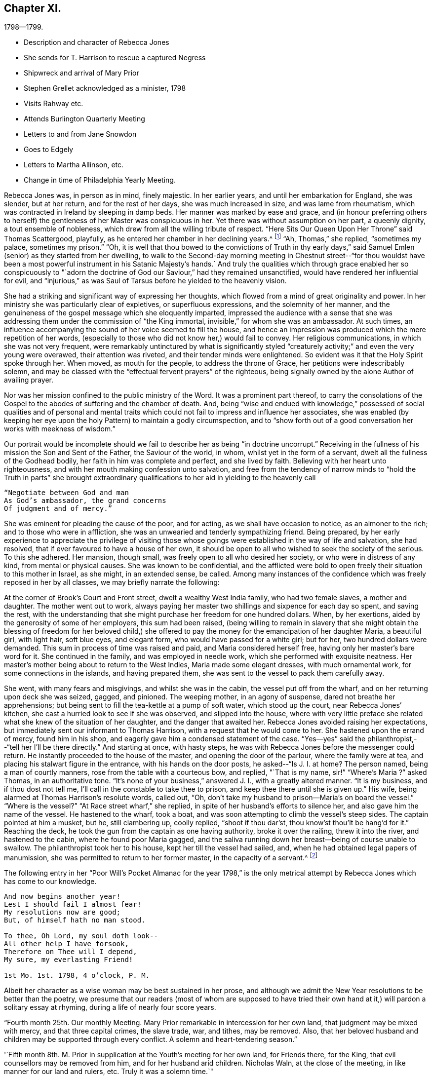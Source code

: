 == Chapter XI.

[.chapter-subtitle--blurb]
1798--1799.

[.chapter-synopsis]
* Description and character of Rebecca Jones
* She sends for T. Harrison to rescue a captured Negress
* Shipwreck and arrival of Mary Prior
* Stephen Grellet acknowledged as a minister, 1798
* Visits Rahway etc.
* Attends Burlington Quarterly Meeting
* Letters to and from Jane Snowdon
* Goes to Edgely
* Letters to Martha Allinson, etc.
* Change in time of Philadelphia Yearly Meeting.

Rebecca Jones was, in person as in mind, finely majestic.
In her earlier years, and until her embarkation for England, she was slender,
but at her return, and for the rest of her days, she was much increased in size,
and was lame from rheumatism, which was contracted in Ireland by sleeping in damp beds.
Her manner was marked by ease and grace,
and (in honour preferring others to herself) the
gentleness of her Master was conspicuous in her.
Yet there was without assumption on her part, a queenly dignity,
a tout ensemble of nobleness, which drew from all the willing tribute of respect.
"`Here Sits Our Queen Upon Her Throne`" said Thomas Scattergood, playfully,
as he entered her chamber in her declining years.^
footnote:[This visit of Thomas Scattergood was during the week of Yearly Meeting in 1814,
and the last time he was out of his own house.]
"`Ah, Thomas,`" she replied, "`sometimes my palace, sometimes my prison.`"
"`Oh,
it is well that thou bowed to the convictions of Truth in thy early
days,`" said Samuel Emlen (senior) as they started from her dwelling,
to walk to the Second-day morning meeting in Chestnut street--"`for thou
wouldst have been a most powerful instrument in his Satanic Majesty`'s hands.`
And truly the qualities which through grace enabled her so conspicuously to "`adorn
the doctrine of God our Saviour,`" had they remained unsanctified,
would have rendered her influential for evil,
and "`injurious,`" as was Saul of Tarsus before he yielded to the heavenly vision.

She had a striking and significant way of expressing her thoughts,
which flowed from a mind of great originality and power.
In her ministry she was particularly clear of expletives, or superfluous expressions,
and the solemnity of her manner,
and the genuineness of the gospel message which she eloquently imparted,
impressed the audience with a sense that she was addressing
them under the commission of "`the King immortal,
invisible,`" for whom she was an ambassador.
At such times, an influence accompanying the sound of her voice seemed to fill the house,
and hence an impression was produced which the mere repetition of her words,
(especially to those who did not know her,) would fail to convey.
Her religious communications, in which she was not very frequent,
were remarkably untinctured by what is significantly styled "`creaturely
activity;`" and even the very young were overawed,
their attention was riveted, and their tender minds were enlightened.
So evident was it that the Holy Spirit spoke through her.
When moved, as mouth for the people, to address the throne of Grace,
her petitions were indescribably solemn,
and may be classed with the "`effectual fervent prayers`" of the righteous,
being signally owned by the alone Author of availing prayer.

Nor was her mission confined to the public ministry of the Word.
It was a prominent part thereof,
to carry the consolations of the Gospel to the
abodes of suffering and the chamber of death.
And, being "`wise and endued with knowledge,`" possessed of social
qualities and of personal and mental traits which could not
fail to impress and influence her associates,
she was enabled (by keeping her eye upon the holy
Pattern) to maintain a godly circumspection,
and to "`show forth out of a good conversation her works with meekness of wisdom.`"

Our portrait would be incomplete should we fail to
describe her as being "`in doctrine uncorrupt.`"
Receiving in the fullness of his mission the Son and Sent of the Father,
the Saviour of the world, in whom, whilst yet in the form of a servant,
dwelt all the fullness of the Godhead bodily, her faith in him was complete and perfect,
and she lived by faith.
Believing with her heart unto righteousness,
and with her mouth making confession unto salvation,
and free from the tendency of narrow minds to "`hold the Truth in parts`" she
brought extraordinary qualifications to her aid in yielding to the heavenly call

[verse]
____
"`Negotiate between God and man
As God`'s ambassador, the grand concerns
Of judgment and of mercy.`"
____

She was eminent for pleading the cause of the poor, and for acting,
as we shall have occasion to notice, as an almoner to the rich;
and to those who were in affliction,
she was an unwearied and tenderly sympathizing friend.
Being prepared,
by her early experience to appreciate the privilege of visiting those
whose goings were established in the way of life and salvation,
she had resolved, that if ever favoured to have a house of her own,
it should be open to all who wished to seek the society of the serious.
To this she adhered.
Her mansion, though small, was freely open to all who desired her society,
or who were in distress of any kind, from mental or physical causes.
She was known to be confidential,
and the afflicted were bold to open freely their situation to this mother in Israel,
as she might, in an extended sense, be called.
Among many instances of the confidence which was freely reposed in her by all classes,
we may briefly narrate the following:

At the corner of Brook`'s Court and Front street, dwelt a wealthy West India family,
who had two female slaves, a mother and daughter.
The mother went out to work,
always paying her master two shillings and sixpence for each day so spent,
and saving the rest,
with the understanding that she might purchase her freedom for one hundred dollars.
When, by her exertions, aided by the generosity of some of her employers,
this sum had been raised,
(being willing to remain in slavery that she might obtain the
blessing of freedom for her beloved child,) she offered to pay
the money for the emancipation of her daughter Maria,
a beautiful girl, with light hair, soft blue eyes, and elegant form,
who would have passed for a white girl; but for her, two hundred dollars were demanded.
This sum in process of time was raised and paid, and Maria considered herself free,
having only her master`'s bare word for it.
She continued in the family, and was employed in needle work,
which she performed with exquisite neatness.
Her master`'s mother being about to return to the West Indies,
Maria made some elegant dresses, with much ornamental work,
for some connections in the islands, and having prepared them,
she was sent to the vessel to pack them carefully away.

She went, with many fears and misgivings, and whilst she was in the cabin,
the vessel put off from the wharf, and on her returning upon deck she was seized, gagged,
and pinioned.
The weeping mother, in an agony of suspense, dared not breathe her apprehensions;
but being sent to fill the tea-kettle at a pump of soft water, which stood up the court,
near Rebecca Jones`' kitchen, she cast a hurried look to see if she was observed,
and slipped into the house,
where with very little preface she related what
she knew of the situation of her daughter,
and the danger that awaited her.
Rebecca Jones avoided raising her expectations,
but immediately sent our informant to Thomas Harrison,
with a request that he would come to her.
She hastened upon the errand of mercy, found him in his shop,
and eagerly gave him a condensed statement of the case.
"`Yes--yes`" said the philanthropist,--"`tell her I`'ll be there directly.`"
And starting at once, with hasty steps,
he was with Rebecca Jones before the messenger could return.
He instantly proceeded to the house of the master, and opening the door of the parlour,
where the family were at tea, and placing his stalwart figure in the entrance,
with his hands on the door posts, he asked--"`Is J. I. at home?
The person named, being a man of courtly manners,
rose from the table with a courteous bow, and replied, "`That is my name,
sir!`" "`Where`'s Maria ?`" asked Thomas, in an authoritative tone.
"`It`'s none of your business,`" answered J. I., with a greatly altered manner.
"`It is my business, and if thou dost not tell me,
I`'ll call in the constable to take thee to prison,
and keep thee there until she is given up.`"
His wife, being alarmed at Thomas Harrison`'s resolute words, called out, "`Oh,
don`'t take my husband to prison--Maria`'s on board the vessel.`"
"`Where is the vessel?`"
"`At Race street wharf,`" she replied, in spite of her husband`'s efforts to silence her,
and also gave him the name of the vessel.
He hastened to the wharf, took a boat,
and was soon attempting to climb the vessel`'s steep sides.
The captain pointed at him a musket, but he, still clambering up, coolly replied,
"`shoot if thou dar`'st, thou know`'st thou`'lt be hang`'d for it.`"
Reaching the deck, he took the gun from the captain as one having authority,
broke it over the railing, threw it into the river, and hastened to the cabin,
where he found poor Maria gagged,
and the saliva running down her breast--being of course unable to swallow.
The philanthropist took her to his house, kept her till the vessel had sailed, and,
when he had obtained legal papers of manumission,
she was permitted to return to her former master, in the capacity of a servant.^
footnote:[Though Rebecca Jones sought the assistance of Thomas
Harrison as a well known advocate of the enslaved Africans,
and one better qualified than most men of that day to apply
such protection to them as the existing laws could afford,
there is no reason to apprehend that she would approve of the angry
display of authority manifested in the breaking of the gun.
However offensive the conduct of the Captain,
we cannot justify this hasty act.
{footnote-paragraph-split}
It may however be observed,
that if the circumstance occurred near the time to
which the course of the narrative has brought us,
the parties concerned in the attempt at the abduction of the girl,
were acting in direct violation of law.
By the act of 1780, sojourners coming into the State, for a temporary residence,
and bringing slaves with them, could not hold them longer than six months.
This would seem to have been the character of this West Indian master,
and of course Maria was, independently of the purchase, legally free.
If the master came into the Slate after 1780, with a view of a permanent residence,
his slaves became instantly entitled to immediate freedom.
And even if the girl was legally a slave, the attempt to carry her off in that manner,
subjected both master and captain, under the law of 1788,
to a penalty of two hundred dollars.
Thomas Harrison was fully acquainted with the laws which were
designed for the protection of the coloured race,
and was not slow to perceive the power which the
violation of those laws had put into his hands.
Hence the authority assumed at the house of the master, and on the deck of the vessel,
admits of an easy explanation.--Ed. Friends`' Review.]

The following entry in her "`Poor Will`'s Pocket Almanac for the year 1798,`" is the
only metrical attempt by Rebecca Jones which has come to our knowledge.

[verse]
____
And now begins another year!
Lest I should fail I almost fear!
My resolutions now are good;
But, of himself hath no man stood.

To thee, Oh Lord, my soul doth look--
All other help I have forsook,
Therefore on Thee will I depend,
My sure, my everlasting Friend!

1st Mo. 1st. 1798, 4 o`'clock, P. M.
____

Albeit her character as a wise woman may be best sustained in her prose,
and although we admit the New Year resolutions to be better than the poetry,
we presume that our readers (most of whom are supposed to have tried
their own hand at it,) will pardon a solitary essay at rhyming,
during a life of nearly four score years.

"`Fourth month 25th. Our monthly Meeting.
Mary Prior remarkable in intercession for her own land,
that judgment may be mixed with mercy, and that three capital crimes, the slave trade,
war, and tithes, may be removed.
Also, that her beloved husband and children may be supported through every conflict.
A solemn and heart-tendering season.`"

'`Fifth month 8th. M. Prior in supplication at the Youth`'s meeting for her own land,
for Friends there, for the King, that evil counsellors may be removed from him,
and for her husband arid children.
Nicholas Waln, at the close of the meeting, in like manner for our land and rulers, etc.
Truly it was a solemn time.`"

Rebecca Jones in another place notes the arrival of Mary Prior,
on the 14th of Third month, after a passage of thirteen weeks,
having been shipwrecked and taken in by Capt.
Macey.

The ship in which she embarked was a leaky, unseaworthy craft, with a drunken captain.
Mary Prior being the only female on board, a young nobleman,
who to this time had been irreligious and dissipated,
attached himself to her with the tenderness of a son,
and the effect of her religious labours for the
conversion of his soul soon became apparent.
Very early in the voyage a steady use of the pumps was found to be necessary,
to which work our friend stimulated the oft-times discouraged sailors.
When at length it was found that, with all (heir labours, the water gained upon them,
and the vessel continued gradually to sink, the hands seemed determined,
in utter despair, to relinquish their efforts.
The young man told M. P. that they two should sink together,
and that his only hope was in clinging to her.
She urged the men to continue their pumping for two
hours longer,--and during this interval a sail was seen.
A distress signal was fired, and when they saw the vessel bearing toward them,
they continued to fire guns in rapid succession.

The captain and sailors seemed impressed with the idea that
the presence of our friend had been the safety of them all,
and that while she remained on board they would not sink:
and when the first boat was ready for transferring them to their new floating habitation,
the captain would not allow her to enter it,
insisting that she should remain on board till the last person had left, saying:
"`The ship won`'t sink while she`'s on board.`"
The young man already referred to, took her into his arms, and sprang into the boat.
She saved nothing but what was about her person,
except a parcel which Thomas Scattergood had entrusted to her care for his wife.
Her certificates were in her pocket.

Capt.
Macey`'s vessel was well loaded with oil and codfish,
barely sufficient space being retained for the accommodation of the crew.
With such an addition, the room was insufficient,
and they were obliged to submit to great inconvenience, lying on the cod fish,
and wherever any space could be found.
Every person on board was necessarily placed at once upon short allowance.
This state of things continued for some weeks,
and at length they arrived at Philadelphia, landing at the wharf of Jonathan Willis, who,
having heard of the approach of a vessel consigned to him, went to meet it, and noticed,
as it neared the wharf, a plainly dressed woman on the deck.
Being led ashore, as soon as she set her foot on the wharf she knelt,
and at once the whole crew, by whom she was beloved and venerated,
reverently uncovered their heads.
A stranger, thinking that she had stumbled, took hold of her to raise her;
but the young nobleman repelling the attempt, said--"`Touch her not.`"
She uttered thanksgiving to their Divine Preserver.

James Pemberton had written to invite her to his house,
but Jonathan Willis took her home with him to tea.
Phebe Pemberton soon came in her carriage and took her to her appointed lodgings,
where her comfort was provided for with the greatest tenderness and delicacy.

Rebecca Jones, on being informed that evening of her arrival,
and the attendant circumstances, was greatly affected and overcome,
M+++.+++ Prior being her beloved friend; and she hastened to visit her early the next morning.

On the ensuing Fifth day, M. Prior attended Market Street Meeting.
The young nobleman, her fellow passenger, hearing that she had gone thither, followed her.
This was his first attendance at a Friend`'s Meeting.
She was led to elucidate impressively the parable of the Prodigal Son,
and her testimony being sealed upon his mind,
he supposed it to be designed by her especially for himself.
Visiting her in the afternoon, he wept much, and said,--"`Oh! why did you expose me so,
before so many persons--Why could you not have told me all this in private?`"
Of course he was satisfied upon a proper explanation.

Seventh month 16th,
1798.--In a letter to Martha Routh she says:

[.embedded-content-document.letter]
--

"`Thy being so
renewedly and quickly commissioned for service in the family,
is animating to me, a poor, feeble soldier.
May '`thy heart endure and thy hands be strong, whatever becomes of me,
who am at times in danger of casting away that shield which hath covered in many battles.
And yet there is occasion thankfully to rejoice in hope,
that if the dear youth who have of latter time been brought under the holy forming hand,
and have evinced on whose side they are,
if these keep steady in their love and zeal Godward,
that there will be a succession of standard bearers when our heads are laid low.
Of this number, I have a lively prospect concerning H. L. Fisher,^
footnote:[This friend, subsequently Hannah Logan Smith,
is freshly remembered by many of our readers.
Her husband James Smith (who was associated with Leonard Snowdon, Thomas Stewardson,
and Johns Hopkins as executors to Rebecca Jones`' last will,) was one who,
by his christian humility and unblemished integrity,
adorned the doctrine and confirmed the profession of Truth,
and is worthy to be held in remembrance.]
Sally Cresson, Stephen Grellett,
(he is recommended as a minister,) and some others in this city and county,
for the preservation of all whom I am tenderly solicitous.
We are in daily expectation of the return of William Savery and S. Harrison,
who have been absent six years.
The rest don`'t appear to be at liberty.
May the labour bestowed on your land be productive of
that increase of righteousness which,
doubtless, the great Lord of the harvest designs; but as for us,
I fear we are too much in Jeshurun`'s state.`"

--

Early in the Eighth month, 1798, Rebecca Jones and Bernice Chattin left the city,
and pausing at Frankford to visit Nicholas Waln, proceeded to Locust Grove,
the residence of R. Hartshorne.
Having attended Quarterly Meeting at this place,
where Rebecca Jones had much service with many young persons in private opportunities,
they went to the Quarterly meeting at Burlington, where Rebecca Jones notes,
"`I met a kind, open reception.`"

At Burlington she writes, Eighth month 26th, to Jane Snowdon--

[.embedded-content-document.letter]
--

"`The meeting this morning was very large--many of our fellow-citizens are here.
Indeed the town seems crowded, and more came up today.
By these we hear heavy tidings, that T. Paxson, S. Grellet, and others, are taken down,
so that my mind is clothed with sadness on account of those who remain in the city,
and the prayer of my mind is that my beloved friends may be supported
under this great and renewed trial of faith and patience.

"`Oh poor Philadelphia! is the mournful musing of my spirit, by day and by night.
May its mournful inhabitants be instructed by all with which we have met,
in this and former years, and turn to him who smileth,
so as availingly to experience our only place of defense to be the munition of rocks,
where bread may be given us, and our water be sure,
is the petition of your afflicted and affectionate friend and sister.`"

--

Returning to Rahway, she remained till near the time of the Yearly Meeting.
From this place she wrote, 9th mo.
11th, to Leonard Snowdon:

[.embedded-content-document.letter]
--

"`As I sat yesterday in Plainfield Meeting (about five miles from here) my mental
visit to the small exercised remnant in our poor city was sweetly refreshing--yea,
I seemed interwoven with them in sweet supplication to the Lord Almighty,
that he may be pleased, in his unmerited compassion,
to keep you all under his holy protecting wing
till the present sore calamity be overpast;
sustain you above the raging billows, guide you by his counsel,
and finally crown your conflicting minds with unshaken peace.
Perhaps I was brought near in remembrance to some of my dear friends at the same time.`"

--

[.embedded-content-document.letter]
--

[.letter-heading]
Jane Snowden to Rebecca Jones

[.signed-section-context-open]
Philadelphia, 9th month 28th, 1798.

[.salutation]
My dear friend,

I feel so much weakness and poverty that I scarcely
know how to take hold of my pen to salute thee by letter;
nevertheless,
I apprehend I feel at times a degree of that love by
which the disciples of Christ were distinguished;
and, under these impressions of endeared affection,
I thought I would attempt to offer a few lines for thy perusal;
though I know not what I shall say,
but hope my pen will speak the language of a heart which has
been of latter times often broken and contrited,
before Him who can preserve from the pestilence that walketh in darkness,
and from the destruction that wasteth at noon-day.
Was not my harp hung upon the willows,
I would endeavour to speak of his judgments and his mercies too.
This is truly a solemn time.
The Lord, the judge of the whole earth,
is speaking to the inhabitants of this place himself!
Oh, that we may learn righteousness by the things which we have suffered!
If the people should refuse his repeated visitations,
and continue to rebel against the Holy One of Israel,
who could marvel if another vial of the Lord`'s indignation
should be poured forth on the inhabitants of this land.
My soul shrinks at the prospect, and prays for a place of rest in the day of trouble.
When we began to be surprised with the terrors of this
awful visitation of sickness and mortality,
I most ardently desired to be at liberty to leave my habitation;
but such a thick cloud overshadowed, that I could see no way,
either to the right or to the left.
When in this situation,
I often secretly compared myself to a person in confinement under bars, locks, and bolts.
My bonds were too strong to be broken.
So thou seest, my endeared friend and mother, by what I have written,
and by what thou hast heard before, that I have been sick and in prison,
having nothing to boast of except my infirmities.
Notwithstanding I felt myself thus bound in a place of deep suffering,
it was far from me to harbor one uncharitable sentiment
in regard to those who left their dwellings;
so distant is such a thought from me, that, in some of the most sorrowful,
humiliating seasons which I have passed through,
I have been thankful in believing that many of my nearest and dearest friends were
permitted to flee from the sufferings which we experienced in our habitations.
I desire not to murmur, and I think I do not feel any disposition of that kind;
neither have we any cause to regret staying here for the Lord hath
hitherto dealt very bountifully by U8. Oh that we may be enabled
forever to keep our confidence in the Shepherd of Israel,
and in the day of trouble endeavour to take refuge under his Holy Wing,
and then all will be well.

[.signed-section-closing]
Believe me to be, as I am, thy truly affectionate friend,

[.signed-section-signature]
Jane Snowden.

--

[.embedded-content-document.letter]
--

[.letter-heading]
Rebecca Jones to Jane Snowdon.

[.signed-section-context-open]
Burlington, 10th month 4th, 1798.

[.salutation]
Dearly beloved Jane,

Thy precious letter of the 28th
ultimo would have been replied to before now,
but wishing to inform thee that I had got to Edgely, prevented an earlier answer.
However, this morning I seem disposed to acknowledge it from hence.
The favoured situation of thy mind appears almost enviable.
It is what I have been labouring for on my own account, and, according to my measure;
it seems that through the infinite condescension of the Shepherd of Israel,
I have in degree partaken of the like blessed experience; so that I can in truth say,
so far from assuming the seat of judgment respecting
those who have been bound to stay in our poor,
afflicted, and almost forsaken city,
my mind has been so fully yielded in sympathy with you, and other dear friends there,
that the frequent, yea the daily breathings of my sorrowful soul have been,
to the Father of mercies, that you might be surrounded by his all-protecting arm,
and upheld thereby in every renewed baptism, both of body and mind.
So that I rejoice in finding that notwithstanding many and
great have been the provings of your faith and patience,
the shout of a King is evidently in your camp!
May this continue to be thine and dear Leonard`'s experience, saith my soul.

Our several dear friends, who,
for the sake of supporting the precious testimony of truth
ventured their lives by going to the Yearly Meeting,
are also the objects of my near sympathy and tender solicitude.
Great must have been their conflict to become so resigned; and great also,
I have no doubt, will be their peace, whether in life or death.
We hear often of them who are in the disease.
As to myself I may say that I came from Locust Grove desirous of All-wise direction;
but when the time approached,
my soul became exceeding sorrowful,`' such a cloud of darkness
arose on the prospect that I was obliged to get into the quiet,
and pray to be preserved from tempting the Lord my God, and in the sequel,
as the meeting was adjourned, relief was afforded, and I said in my heart,
good is the word of the Lord, worthy to be trusted in and praised now and for ever!

After seventh day please direct to Edgely, where I hope to be in the course of next week,
there to wait until it shall please the Lord to open
the way for my return to my little habitation;
when this is mercifully granted, I trust, my dear friend,
we shall be enabled mutually to set up our "`Ebenezer`" under the renewed
sense of the all-sustaining power and goodness of the Lord Almighty,
to whom be thanksgiving and praise, now and for ever.
Amen.

Tell your dear children I love them, and think of them often.

I salute thee and dear Leonard in Gospel affection, and remain your tribulated sister,

[.signed-section-signature]
Rebecca Jones

--

As the Yearly Meeting drew near, being still undecided whether to attend it,
she again visited Burlington, making her home with her friend Martha Allinson.

For a day or two both Rebecca Jones and Martha Allinson were under great mental exercise,
desiring right direction whether they should at
this solemn crisis go to the annual assembly,
and not seeing clearly any light upon their movement in the matter;
but when at length Rebecca Jones proposed to go to Philadelphia,
the language distinctly presented, "`Who hath required this at thy hand?`"
She informed her hostess of her conclusion to remain,
and found that she had arrived at a similar decision.

From Burlington they were taken by James Logan and his nephew John Smith, 10th mo.
10th, to Edgely, there to remain during the violence of the epidemic.
Next day, being the Youth`'s meeting at Germantown, C. Howell notes,
"`Dear Rebecca had good service, dividing the Word with judgment,
and with the authority of Truth.`"
The ensuing first day, a large assembly being convened,
divers of whom were not of our Society,
Rebecca Jones was strengthened to speak in the
demonstration of the spirit and with power,
to the edifying of many;
beautifully inviting the youth into that strait and narrow but peaceful way,
in which she had for so many years experienced
the faithfulness of Him who had called her.

[.embedded-content-document.letter]
--

[.letter-heading]
Rebecca Jones to L. Snowdon.

[.signed-section-context-open]
Edgely Farm, 10th mo. 12th, 1798.

I wrote a few lines yesterday by Joseph,
and now proceed to fulfil a commission given me just as
I left Burlington by my kind hostess Martha Allinson,
who desired me when I should write to you to present her dear love,
and in like manner did our worthy friends Samuel Emlen and J. Hoskins.
The family of the latter are all in tolerable health,
except the young woman who had been nurse to S. Scattergood and family.
A letter had just reached Sarah from her dear Thomas,
who appeared to be low both in body and mind, and in bonds in the great Metropolis,
not seeing his way to return with dear William Savery,
yet calls himself "`a poor servant in waiting,`'`"--and "`desiring
that whether he may or not be permitted to see his dear mother,
wife, and children in mutability, the will of his blessed Master may be done.`"
I thought this seemed like his having some sense of what was to befall his family.

--

[.embedded-content-document.letter]
--

[.letter-heading]
Rebecca Jones to Martha Allinson.

[.signed-section-context-open]
Edgely Farm, 10th mo. 12th, 1798.

[.salutation]
Dear Martha,

I had not time by return of J. S. to give thee a line,
but am now seated to inform thee that I feel
quite satisfied in leaving Burlington when I did,
as the weather was more favourable then than it has been since,
and the Youth`'s meeting for Abington Quarter was held yesterday at Germantown,
which I attended.
It was a solemn time though held for the greater part in silence.
Dear H. L. Fisher had a few savoury expressions therein.
After it concluded, I found myself surrounded with divers of my friends,
(fellow citizens and others,) and I believe we were mutually
glad on seeing each other once more in mutability.
James Cresson, Mary England, Thos.
and Samuel Fisher and theirs, R. Buckbee, Rebecca Archer, etc., etc. were of the number,
and appeared well.
Tell our worthy friend Samuel Emlen that there has been much inquiry after his welfare,
and that if he sees his way to Germantown, I believe he will find an open door.
My love to him and his promising children.
And when thou seest dear John Smith give my love to him and his;
the opportunity I had with him in the ride down is pleasantly in remembrance,
and my desire is renewed on his account, that now having put his hand to the plough,
he may neither look nor draw back, but, in simple childlike obedience,
yield to that blessed hand, which will lead him about and instruct him, and,
oh consoling thought! "`keep as the apple of his eye`"
all his sincerely devoted children,
even when "`the blast of the terrible One may be as a storm against his wall.`"
My love is also to dear John and Ann Cox and theirs, A. Vaux and others in thy freedom,
particularly to Land A. Warder, John Hoskins, S. Scattergood, and all their family.
I cannot mention all that arise in view.
A large share of love and gratitude belongs to thee and thy precious flock,
whose best interest is dear to me.
Salute me to worthy Jane Siddons.
Accounts from our poor city are that though
there is an evident abatement of the disorder,
yet in the last few warm days more new cases have appeared:
but that our friends were all mending.
Tell dear Samuel Emlen that I have just received a letter from +++L______+++ +++R______+++,
who informs me that she has a letter from dear Martha Routh (5th mo.
1st, in London) saying "`the multitude, which is very large,
have been fed with food convenient.
It hath been pleasingly affecting to behold so great a number of young girls among them,
who have not only the marks of outward care,
but whose countenances betray them that they are
learning of Christ to be meek and lowly in heart.`"
She also mentions being at Tottenham on 1st day,
and gave an extraordinary account of Sarah Lynes.
Also a religious improvement in many of our young women,
and that there were at the Yearly Meeting,
lesser and greater Prophetesses one hundred and fifty.

I am not furnished with matter for a lengthy letter--hope I retain
the humbling sense of that mercy and kindness which I have so largely
shared from the bounteous hand of our heavenly Father,
and am renewedly desirous that through increasing watchfulness and holy fear,
I may be preserved from swerving from his law,
revealed in my poor soul with greater power, light and certainty,
than in any by-past season.
Wherefore my contrited spirit worships before him,
and humbly craves his blessed assistance,
to enable me and all his dependent children to hold out unto the end.
That so, if faithful unto death,
the crown of eternal life may become our portion for ever and ever.
I am,`' dear Martha, thy affectionate friend,

[.signed-section-signature]
Rebecca Jones

--

Martha Allinson, in a letter to Rebecca Jones, Eleventh month, 3rd, 1798, says:

[.embedded-content-document.letter]
--

"`Dear Samuel Emlen has been in to see us this morning,
and on hearing thy message of love says,
"`tell her the name of Rebecca Jones has been pleasant to me these forty years.
Tell her that I love her as a co-worker in the fellowship of the gospel,
which I hope will last for ever and ever.`"

--

From Edgely she writes to a friend, Eleventh month 3rd:

[.embedded-content-document.letter]
--

"`I do not think I shall get to my lonely dwelling in the city till next week, when,
if I am favoured once more to arrive thereat,
I hope it will be under a suitable sense of the Lord`'s mercy and goodness, which,
having followed me all my life long,
has not withdrawn from me during the late awful visitation:
and with renewed desire to be kept low and humble in his fear
the few remaining days that I may be continued in mutability.

"`Many of our friends in the city, and divers who,
in support of the precious cause of Truth, ventured in at the time of the Yearly Meeting,
are removed,--and these having been '`faithful unto death,`' have, I doubt not,
received '`a crown of life.`'
But it is not for us to arraign the wisdom of him whose we are, and who, most certainly,
doeth all things well.
And therefore it becomes us to submit to all his dispensations,
and pray for strength daily to improve under them, that so,
when the like summons is sent unto us, we also may be found ready, and,
through the adorable mercy of our dear Redeemer,
obtain an admission into the joy of our Lord.

"`Perhaps thou mayest have heard that Sarah Harrison, Charity Cook and Mary Swett,
have gone to Germany and the South of France.
Thomas Scattergood is low in London: other friends there pretty well.
By a letter this day received from Sarah Dillwyn, she and George are well,
and in London.`"

--

It may interest our readers to know that during this absence
from the city the keys of her house were left with two friends,
who were authorized to take therefrom anything
which could minister to the comfort of the sick.
She had a quantity of fine bottled cider,
which was much valued as a medicine for the convalescent, and the friends,
by her direction, would take a bottle and wine-glass and go from house to house,
administering to each patient as was needed.
Rebecca Jones was also diligent in making collections of money and clothing,
which she sent, from time to time, to the city,
to be judiciously expended for the benefit of her suffering fellow-beings.
She had singular penetration in discovering cases of distress,
and delicacy in affording relief.
And although her friends often placed funds in her hands,
without asking how they were to be appropriated,
(confiding in her judgment and fidelity,) she was always careful to let it be understood,
when such was the case, that the money she was bestowing was not her own.

The following incident may serve to exemplify that sympathy in exercise,
free from all confusion which is at times experienced by those disciples who,
having their fellowship with the Father and with the Son,
are perfected in true Christian unity of the Spirit.
At a meeting during the winter of 1798-9,
Rebecca Jones and her tenderly beloved friend Jane Snowdon kneeled simultaneously,
and Rebecca Jones (who did not, till after the meeting,
know of the coincidence) very solemnly gave utterance to the spirit of supplication,
which arose as incense from the hearts of the assembly; and Jane Snowdon,
remaining upon her knees,
felt herself fully relieved by the expression of the
very prayer which had been begotten in her own mind.

Eleventh month 4th, 1798.
Being First-day,
Rebecca Jones had a solemn parting opportunity with a
miscellaneous assembly at Germantown meeting,
impressively recommending the performance of the vows made in the time of distress.
The next day Katherine Howell notes:--"`This morning Johns
Hopkins waited on Rebecca and Bernice to Philadelphia,
they having spent just a month very agreeably with us.
And let me with heartfelt gratitude acknowledge, that my own large family,
(consisting of twenty,) with the circle of my near connections around me,
have been favoured in a peculiar manner, while sickness, distress and death,
have visited the habitations of many in the poor deserted city of P.:
and the sincere desire of my heart is, that we may walk humbly,
and be enabled to bring forth much good fruit, to the praise of our kind Benefactor, who,
for this, and for every other blessing which we enjoy from his bountiful hand,
is indeed worthy, now and for evermore.`"

"`Our Yearly Meeting,`" Rebecca Jones writes to a transatlantic friend,
"`fell in course in the Ninth month.
Divers valuable friends from different quarters ventured in, just to adjourn it.
Of these, ten took the fever, went home and departed--whose loss to the church is great.
The Yearly meeting was adjourned to the 10th of Twelfth month,
when we had the company of dear Mary Prior and Gervase Johnston.
It was large, held the week through, and was, in all its sittings,
the most weighty and solemn assembly that I ever remember to have attended.`"
Of the friends above mentioned, she says: "`They are so clothed with love and meekness,
that all ranks of the people seem united to them;
and truly they have my cordial fellowship and near sympathy,
as beloved fellow disciples and servants of our blessed Master, who will, I humbly hope,
go with them, and be their exceeding great reward.`"
To an English correspondent she writes:
"`The consideration of the time of holding our Yearly Meeting,
which was referred to our last Yearly Meeting, was resumed.
A committee of sixty men and thirty women was appointed,
who all united in reporting that the third week in the Fourth month was most eligible,
and that our general Spring Meeting be discontinued;
which was united with by the meeting.
So that, of course, your epistle will not be answered till that time.`"^
footnote:[The third Second-day in the Fourth month was the time then
agreed upon for the commencement of the Yearly Meeting;
the first, commencing at that time, being held in 1799.
That meeting has regularly convened on the day then fixed, from that time to the present.
The General Spring Meeting to which R. Jones alluded,
was a meeting of Ministers and Elders, which the Friends in those stations,
from all branches of the Yearly Meeting, had held, up to that time,
annually in the Third month.--Ed. Friends`' Review.]

First month 9th, 1799.
Referring to the prospect of more messengers from Great Britain, she says:
"`Surely the great and good Father of his family intends,
by thus sending his servants to and fro, that divine knowledge shall be increased.
So be it, saith my soul.
As for me, my dwelling is much among my own people.
This city is a large field, and much labour, exercise,
watchings and fastings fall to the lot of those who are travailing,
for its prosperity in divine things.
Oh, that I could say that we have learned righteousness by all we have undergone!
Then might we hope that the Lord`'s anger would be appeased,
and that his hand may not again in judgment visit us for our iniquities.`"
